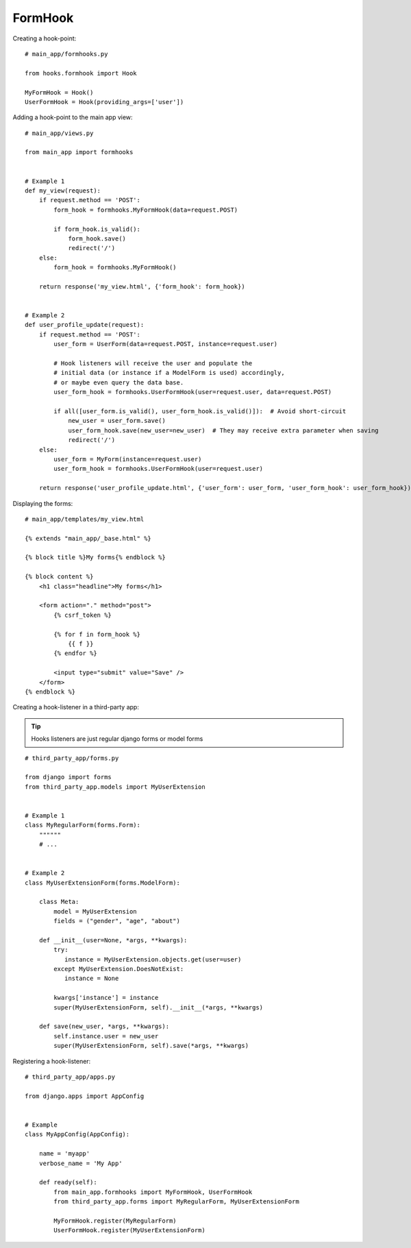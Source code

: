 FormHook
========

Creating a hook-point::

    # main_app/formhooks.py

    from hooks.formhook import Hook

    MyFormHook = Hook()
    UserFormHook = Hook(providing_args=['user'])

Adding a hook-point to the main app view::

    # main_app/views.py

    from main_app import formhooks


    # Example 1
    def my_view(request):
        if request.method == 'POST':
            form_hook = formhooks.MyFormHook(data=request.POST)

            if form_hook.is_valid():
                form_hook.save()
                redirect('/')
        else:
            form_hook = formhooks.MyFormHook()

        return response('my_view.html', {'form_hook': form_hook})


    # Example 2
    def user_profile_update(request):
        if request.method == 'POST':
            user_form = UserForm(data=request.POST, instance=request.user)

            # Hook listeners will receive the user and populate the
            # initial data (or instance if a ModelForm is used) accordingly,
            # or maybe even query the data base.
            user_form_hook = formhooks.UserFormHook(user=request.user, data=request.POST)

            if all([user_form.is_valid(), user_form_hook.is_valid()]):  # Avoid short-circuit
                new_user = user_form.save()
                user_form_hook.save(new_user=new_user)  # They may receive extra parameter when saving
                redirect('/')
        else:
            user_form = MyForm(instance=request.user)
            user_form_hook = formhooks.UserFormHook(user=request.user)

        return response('user_profile_update.html', {'user_form': user_form, 'user_form_hook': user_form_hook})

Displaying the forms::

    # main_app/templates/my_view.html

    {% extends "main_app/_base.html" %}

    {% block title %}My forms{% endblock %}

    {% block content %}
        <h1 class="headline">My forms</h1>

        <form action="." method="post">
            {% csrf_token %}

            {% for f in form_hook %}
                {{ f }}
            {% endfor %}

            <input type="submit" value="Save" />
        </form>
    {% endblock %}

Creating a hook-listener in a third-party app:

.. Tip:: Hooks listeners are just regular django forms or model forms

::

    # third_party_app/forms.py

    from django import forms
    from third_party_app.models import MyUserExtension


    # Example 1
    class MyRegularForm(forms.Form):
        """"""
        # ...


    # Example 2
    class MyUserExtensionForm(forms.ModelForm):

        class Meta:
            model = MyUserExtension
            fields = ("gender", "age", "about")

        def __init__(user=None, *args, **kwargs):
            try:
               instance = MyUserExtension.objects.get(user=user)
            except MyUserExtension.DoesNotExist:
               instance = None

            kwargs['instance'] = instance
            super(MyUserExtensionForm, self).__init__(*args, **kwargs)

        def save(new_user, *args, **kwargs):
            self.instance.user = new_user
            super(MyUserExtensionForm, self).save(*args, **kwargs)

Registering a hook-listener::

    # third_party_app/apps.py

    from django.apps import AppConfig


    # Example
    class MyAppConfig(AppConfig):

        name = 'myapp'
        verbose_name = 'My App'

        def ready(self):
            from main_app.formhooks import MyFormHook, UserFormHook
            from third_party_app.forms import MyRegularForm, MyUserExtensionForm

            MyFormHook.register(MyRegularForm)
            UserFormHook.register(MyUserExtensionForm)

